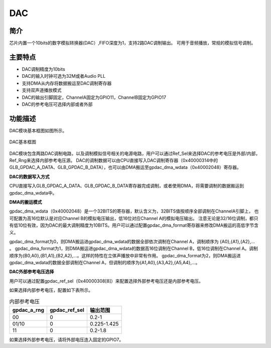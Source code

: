 ==========
DAC
==========

简介
=====
芯片内置一个10bits的数字模拟转换器(DAC）,FIFO深度为1，支持2路DAC调制输出。
可用于音频播放，常规的模拟信号调制。

主要特点
=========
- DAC调制精度为10bits
- DAC的输入时钟可选为32M或者Audio PLL
- 支持DMA从内存将数据搬运至DAC调制寄存器
- 支持双声道播放模式
- DAC的输出引脚固定，ChannelA固定为GPIO11，ChannelB固定为GPIO17
- DAC的参考电压可选择内部或者外部

功能描述
==========
DAC模块基本框图如图所示。

.. figure:: ../../picture/gpdac.svg
   :align: center

   DAC基本框图

DAC模块包含两路DAC调制电路，以及调制模拟信号相关的电源电路，用户可以通过Ref_Sel来选择DAC的参考电压是外部/内部，Ref_Rng来选择内部参考电压源。
DAC的调制数据可以由CPU直接写入DAC调制寄存器（0x40000314中的GLB_GPDAC_A_DATA、GLB_GPDAC_B_DATA），也可以由DMA搬运至gpdac_dma_wdata（0x40002048）寄存器。

**DAC的数据写入方式**

CPU直接写入GLB_GPDAC_A_DATA、GLB_GPDAC_B_DATA寄存器完成调制，或者使用DMA，将需要调制的数据搬运到gpdac_dma_wdata中。


**DMA的搬运模式**

gpdac_dma_wdata（0x40002048）是一个32BITS的寄存器，默认含义为，32BITS值按顺序全部调制在ChannelA引脚上，
也可配置为高16位默认是对应Channel B的模拟电压输出，低16位对应Channel A的模拟电压输出。
注意无论是32/16位调制，都只有低10位有效，因为DAC的最大调制精度为10BITS。用户可以通过配置gpdac_dma_format寄存器来修改DMA搬运的高低字节含义。

gpdac_dma_format为0，则DMA搬运进gpdac_dma_wdata的数据全部依次调制在Channel A，调制顺序为 {A0},{A1},{A2},... 。
gpdac_dma_format为1，则DMA搬运进gpdac_dma_wdata的数据高16位调制在Channel B，低16位调制在Channel A。调制顺序为{B0,A0},{B1,A1},{B2,A2},...。这样的特性在立体声播放中非常有作用。
gpdac_dma_format为2，则DMA搬运进gpdac_dma_wdata的数据全部调制在Channel A，但调制的顺序为{A1,A0},{A3,A2},{A5,A4},...。


**DAC外部参考电压选择**

用户可以通过配置gpdac_ref_sel（0x40000308[8]）来配置选择外部参考电压还是内部参考电压。

如果选择内部参考电压，配置如下表所示。

.. table:: 内部参考电压

    +-------------+---------------+-------------+
    | gpdac_a_rng | gpdac_ref_sel | 输出范围    |
    +=============+===============+=============+
    | 00          | 0             | 0.2-1       |
    +-------------+---------------+-------------+
    | 01/10       | 0             | 0.225-1.425 |
    +-------------+---------------+-------------+
    | 11          | 0             | 0.2-1.8     |
    +-------------+---------------+-------------+

如果选择外部参考电压，请将外部电压连入固定的GPIO7。

.. only:: html

   .. include:: dac_register.rst

.. raw:: latex

   \input{../../zh_CN/content/dac}